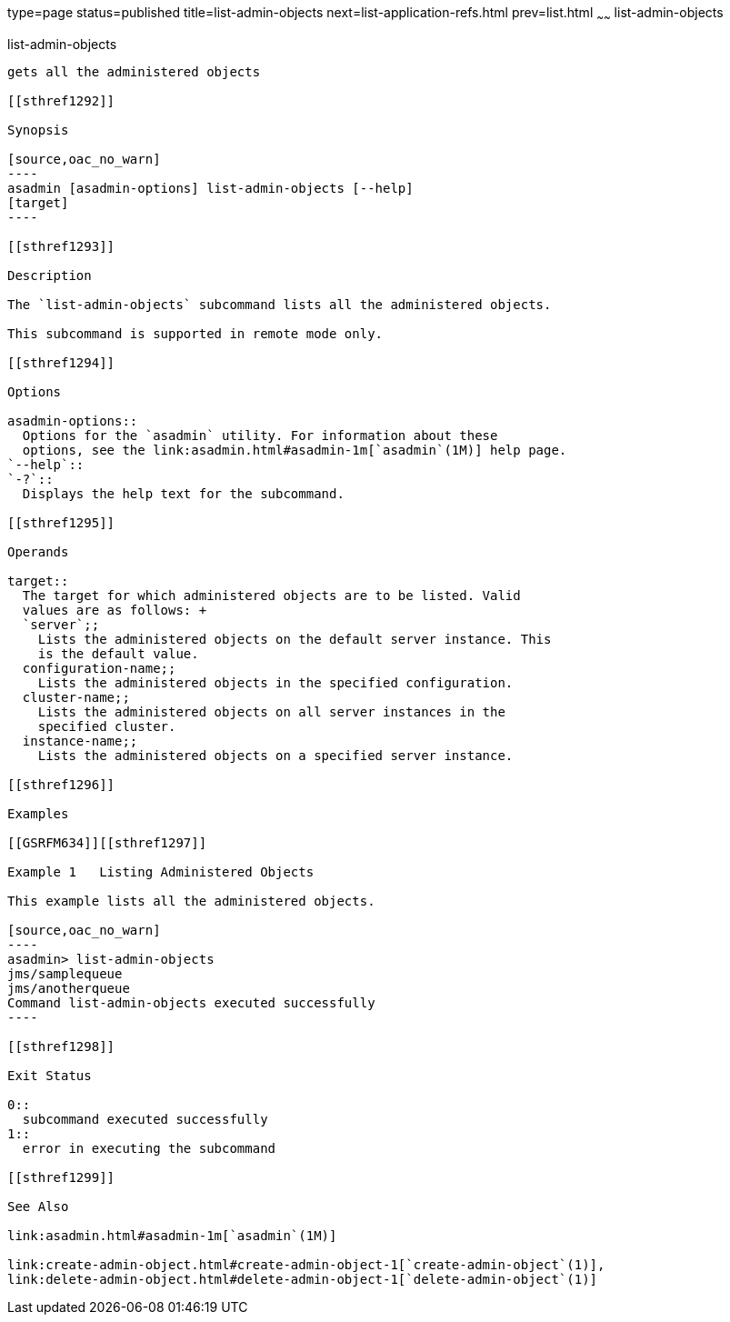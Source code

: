 type=page
status=published
title=list-admin-objects
next=list-application-refs.html
prev=list.html
~~~~~~
list-admin-objects
==================

[[list-admin-objects-1]][[GSRFM00146]][[list-admin-objects]]

list-admin-objects
------------------

gets all the administered objects

[[sthref1292]]

Synopsis

[source,oac_no_warn]
----
asadmin [asadmin-options] list-admin-objects [--help] 
[target]
----

[[sthref1293]]

Description

The `list-admin-objects` subcommand lists all the administered objects.

This subcommand is supported in remote mode only.

[[sthref1294]]

Options

asadmin-options::
  Options for the `asadmin` utility. For information about these
  options, see the link:asadmin.html#asadmin-1m[`asadmin`(1M)] help page.
`--help`::
`-?`::
  Displays the help text for the subcommand.

[[sthref1295]]

Operands

target::
  The target for which administered objects are to be listed. Valid
  values are as follows: +
  `server`;;
    Lists the administered objects on the default server instance. This
    is the default value.
  configuration-name;;
    Lists the administered objects in the specified configuration.
  cluster-name;;
    Lists the administered objects on all server instances in the
    specified cluster.
  instance-name;;
    Lists the administered objects on a specified server instance.

[[sthref1296]]

Examples

[[GSRFM634]][[sthref1297]]

Example 1   Listing Administered Objects

This example lists all the administered objects.

[source,oac_no_warn]
----
asadmin> list-admin-objects
jms/samplequeue
jms/anotherqueue
Command list-admin-objects executed successfully
----

[[sthref1298]]

Exit Status

0::
  subcommand executed successfully
1::
  error in executing the subcommand

[[sthref1299]]

See Also

link:asadmin.html#asadmin-1m[`asadmin`(1M)]

link:create-admin-object.html#create-admin-object-1[`create-admin-object`(1)],
link:delete-admin-object.html#delete-admin-object-1[`delete-admin-object`(1)]


